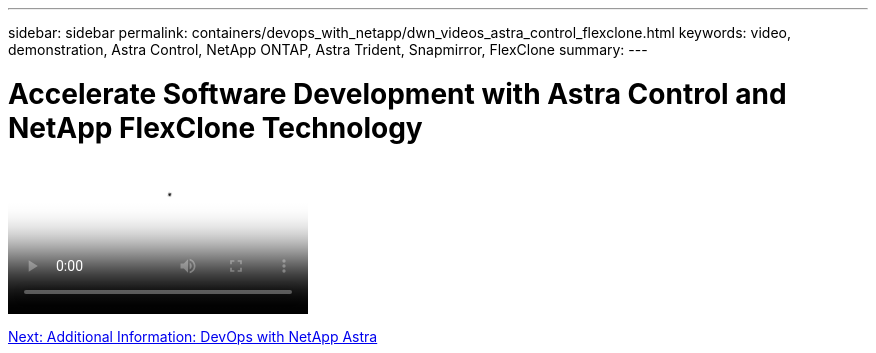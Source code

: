 ---
sidebar: sidebar
permalink: containers/devops_with_netapp/dwn_videos_astra_control_flexclone.html
keywords: video, demonstration, Astra Control, NetApp ONTAP, Astra Trident, Snapmirror, FlexClone
summary:
---

= Accelerate Software Development with Astra Control and NetApp FlexClone Technology
:hardbreaks:
:nofooter:
:icons: font
:linkattrs:
:imagesdir: ./../../media/


video::rh-os-n_videos_astra_control_flexclone_usecase.mp4[Accelerate Software Development with Astra Control and NetApp FlexClone Technology]

link:containers/devops_with_netapp/dwn_additional_information.html[Next: Additional Information: DevOps with NetApp Astra]
